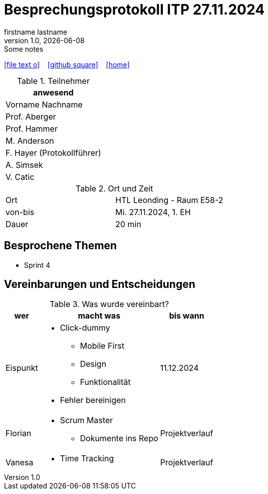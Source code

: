 = Besprechungsprotokoll ITP 27.11.2024
firstname lastname
1.0, {docdate}: Some notes
ifndef::imagesdir[:imagesdir: images]
:icons: font
//:sectnums:    // Nummerierung der Überschriften / section numbering
//:toc: left

//Need this blank line after ifdef, don't know why...
ifdef::backend-html5[]

// https://fontawesome.com/v4.7.0/icons/
icon:file-text-o[link=https://raw.githubusercontent.com/htl-leonding-college/asciidoctor-docker-template/master/asciidocs/{docname}.adoc] ‏ ‏ ‎
icon:github-square[link=https://github.com/htl-leonding-college/asciidoctor-docker-template] ‏ ‏ ‎
icon:home[link=https://htl-leonding.github.io/]
endif::backend-html5[]


.Teilnehmer
|===
|anwesend

|Vorname Nachname

|Prof. Aberger

|Prof. Hammer

|M. Anderson

|F. Hayer (Protokollführer)

|A. Simsek

|V. Catic
|===

.Ort und Zeit
[cols=2*]
|===
|Ort
|HTL Leonding - Raum E58-2

|von-bis
|Mi. 27.11.2024, 1. EH
|Dauer
|20 min
|===



== Besprochene Themen

* Sprint 4

== Vereinbarungen und Entscheidungen

.Was wurde vereinbart?
[%autowidth]
|===
|wer |macht was |bis wann

| Eispunkt
a|
** Click-dummy
*** Mobile First
*** Design
*** Funktionalität
** Fehler bereinigen

| 11.12.2024

| Florian
a|
** Scrum Master
*** Dokumente ins Repo

| Projektverlauf

| Vanesa
a|
** Time Tracking

| Projektverlauf

|===
